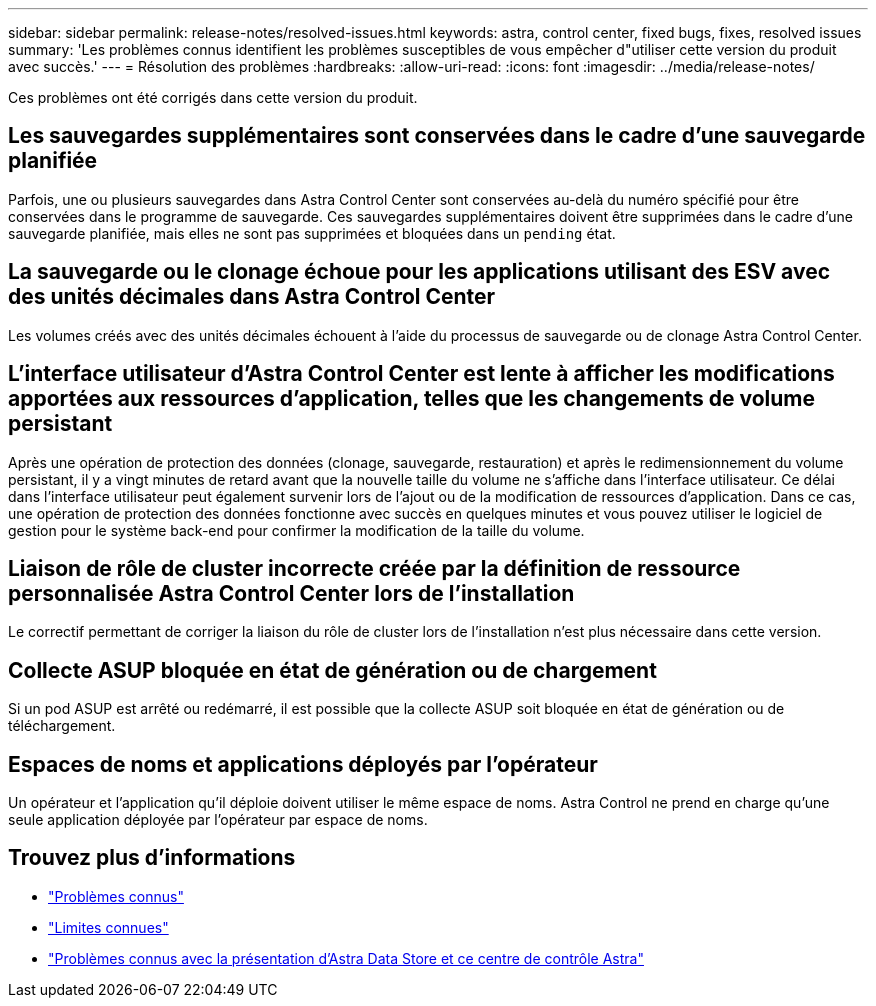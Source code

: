 ---
sidebar: sidebar 
permalink: release-notes/resolved-issues.html 
keywords: astra, control center, fixed bugs, fixes, resolved issues 
summary: 'Les problèmes connus identifient les problèmes susceptibles de vous empêcher d"utiliser cette version du produit avec succès.' 
---
= Résolution des problèmes
:hardbreaks:
:allow-uri-read: 
:icons: font
:imagesdir: ../media/release-notes/


Ces problèmes ont été corrigés dans cette version du produit.



== Les sauvegardes supplémentaires sont conservées dans le cadre d'une sauvegarde planifiée

Parfois, une ou plusieurs sauvegardes dans Astra Control Center sont conservées au-delà du numéro spécifié pour être conservées dans le programme de sauvegarde. Ces sauvegardes supplémentaires doivent être supprimées dans le cadre d'une sauvegarde planifiée, mais elles ne sont pas supprimées et bloquées dans un `pending` état.



== La sauvegarde ou le clonage échoue pour les applications utilisant des ESV avec des unités décimales dans Astra Control Center

Les volumes créés avec des unités décimales échouent à l'aide du processus de sauvegarde ou de clonage Astra Control Center.



== L'interface utilisateur d'Astra Control Center est lente à afficher les modifications apportées aux ressources d'application, telles que les changements de volume persistant

Après une opération de protection des données (clonage, sauvegarde, restauration) et après le redimensionnement du volume persistant, il y a vingt minutes de retard avant que la nouvelle taille du volume ne s'affiche dans l'interface utilisateur. Ce délai dans l'interface utilisateur peut également survenir lors de l'ajout ou de la modification de ressources d'application. Dans ce cas, une opération de protection des données fonctionne avec succès en quelques minutes et vous pouvez utiliser le logiciel de gestion pour le système back-end pour confirmer la modification de la taille du volume.



== Liaison de rôle de cluster incorrecte créée par la définition de ressource personnalisée Astra Control Center lors de l'installation

Le correctif permettant de corriger la liaison du rôle de cluster lors de l'installation n'est plus nécessaire dans cette version.



== Collecte ASUP bloquée en état de génération ou de chargement

Si un pod ASUP est arrêté ou redémarré, il est possible que la collecte ASUP soit bloquée en état de génération ou de téléchargement.



== Espaces de noms et applications déployés par l'opérateur

Un opérateur et l'application qu'il déploie doivent utiliser le même espace de noms. Astra Control ne prend en charge qu'une seule application déployée par l'opérateur par espace de noms.



== Trouvez plus d'informations

* link:../release-notes/known-issues.html["Problèmes connus"]
* link:../release-notes/known-limitations.html["Limites connues"]
* link:../release-notes/known-issues-ads.html["Problèmes connus avec la présentation d'Astra Data Store et ce centre de contrôle Astra"]


